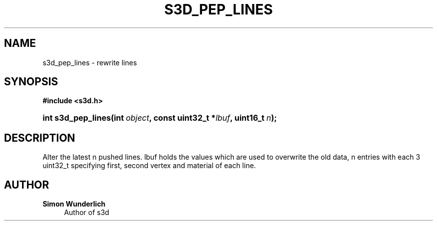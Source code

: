 '\" t
.\"     Title: s3d_pep_lines
.\"    Author: Simon Wunderlich
.\" Generator: DocBook XSL Stylesheets
.\"
.\"    Manual: s3d Manual
.\"    Source: s3d
.\"  Language: English
.\"
.TH "S3D_PEP_LINES" "3" "" "s3d" "s3d Manual"
.\" -----------------------------------------------------------------
.\" * set default formatting
.\" -----------------------------------------------------------------
.\" disable hyphenation
.nh
.\" disable justification (adjust text to left margin only)
.ad l
.\" -----------------------------------------------------------------
.\" * MAIN CONTENT STARTS HERE *
.\" -----------------------------------------------------------------
.SH "NAME"
s3d_pep_lines \- rewrite lines
.SH "SYNOPSIS"
.sp
.ft B
.nf
#include <s3d\&.h>
.fi
.ft
.HP \w'int\ s3d_pep_lines('u
.BI "int s3d_pep_lines(int\ " "object" ", const\ uint32_t\ *" "lbuf" ", uint16_t\ " "n" ");"
.SH "DESCRIPTION"
.PP
Alter the latest n pushed lines\&. lbuf holds the values which are used to overwrite the old data, n entries with each 3 uint32_t specifying first, second vertex and material of each line\&.
.SH "AUTHOR"
.PP
\fBSimon Wunderlich\fR
.RS 4
Author of s3d
.RE
